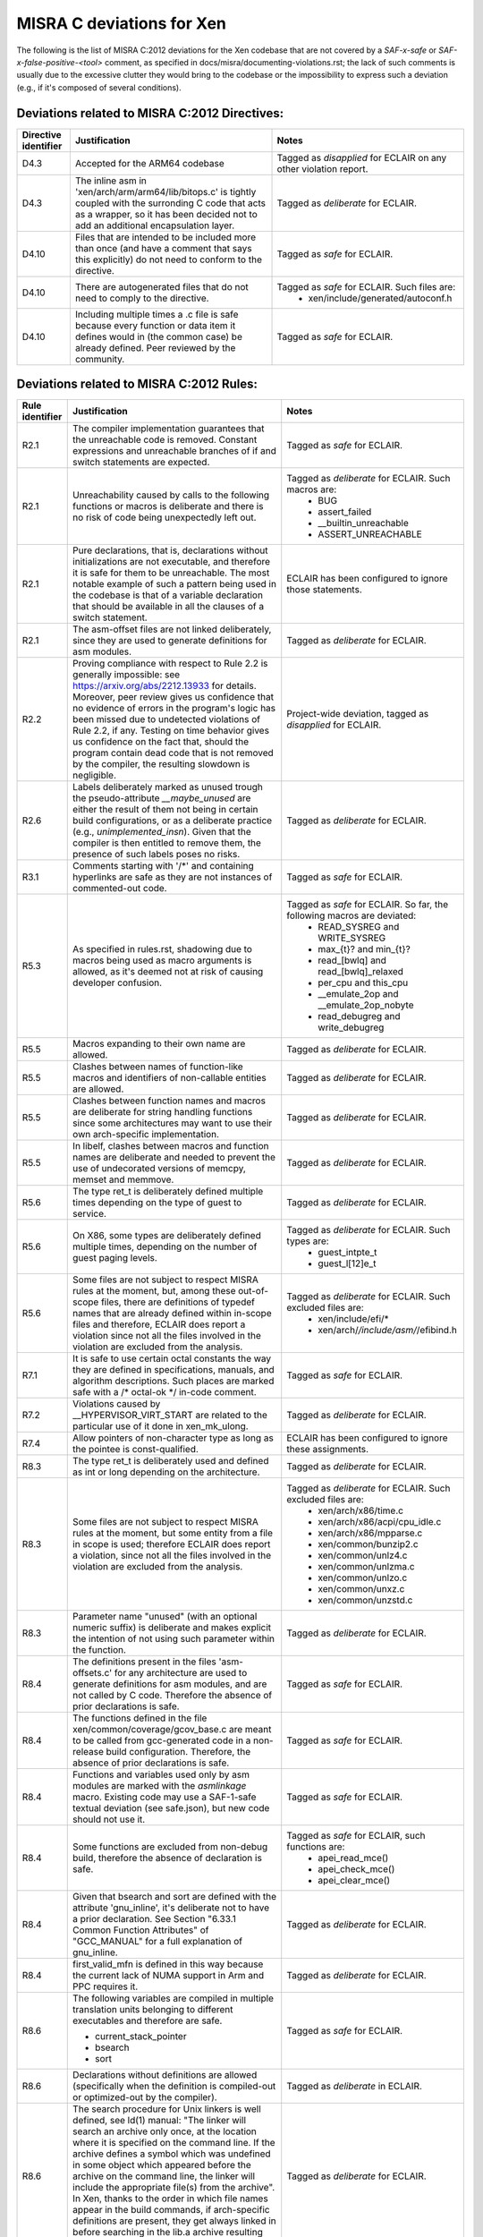 .. SPDX-License-Identifier: CC-BY-4.0

MISRA C deviations for Xen
==========================

The following is the list of MISRA C:2012 deviations for the Xen codebase that
are not covered by a `SAF-x-safe` or `SAF-x-false-positive-<tool>` comment, as
specified in docs/misra/documenting-violations.rst; the lack of
such comments is usually due to the excessive clutter they would bring to the
codebase or the impossibility to express such a deviation (e.g., if it's
composed of several conditions).

Deviations related to MISRA C:2012 Directives:
----------------------------------------------

.. list-table::
   :header-rows: 1

   * - Directive identifier
     - Justification
     - Notes

   * - D4.3
     - Accepted for the ARM64 codebase
     - Tagged as `disapplied` for ECLAIR on any other violation report.

   * - D4.3
     - The inline asm in 'xen/arch/arm/arm64/lib/bitops.c' is tightly coupled
       with the surronding C code that acts as a wrapper, so it has been decided
       not to add an additional encapsulation layer.
     - Tagged as `deliberate` for ECLAIR.

   * - D4.10
     - Files that are intended to be included more than once (and have
       a comment that says this explicitly) do not need to conform to the
       directive.
     - Tagged as `safe` for ECLAIR.

   * - D4.10
     - There are autogenerated files that do not need to comply to the
       directive.
     - Tagged as `safe` for ECLAIR. Such files are:
        - xen/include/generated/autoconf.h

   * - D4.10
     - Including multiple times a .c file is safe because every function or data item
       it defines would in (the common case) be already defined.
       Peer reviewed by the community.
     - Tagged as `safe` for ECLAIR.

Deviations related to MISRA C:2012 Rules:
-----------------------------------------

.. list-table::
   :header-rows: 1

   * - Rule identifier
     - Justification
     - Notes

   * - R2.1
     - The compiler implementation guarantees that the unreachable code is
       removed. Constant expressions and unreachable branches of if and switch
       statements are expected.
     - Tagged as `safe` for ECLAIR.

   * - R2.1
     - Unreachability caused by calls to the following functions or macros is
       deliberate and there is no risk of code being unexpectedly left out.
     - Tagged as `deliberate` for ECLAIR. Such macros are:
        - BUG
        - assert_failed
        - __builtin_unreachable
        - ASSERT_UNREACHABLE

   * - R2.1
     - Pure declarations, that is, declarations without initializations are not
       executable, and therefore it is safe for them to be unreachable. The most
       notable example of such a pattern being used in the codebase is that of
       a variable declaration that should be available in all the clauses of a
       switch statement.
     - ECLAIR has been configured to ignore those statements.

   * - R2.1
     - The asm-offset files are not linked deliberately, since they are used to
       generate definitions for asm modules.
     - Tagged as `deliberate` for ECLAIR.

   * - R2.2
     - Proving compliance with respect to Rule 2.2 is generally impossible:
       see `<https://arxiv.org/abs/2212.13933>`_ for details. Moreover, peer
       review gives us confidence that no evidence of errors in the program's
       logic has been missed due to undetected violations of Rule 2.2, if any.
       Testing on time behavior gives us confidence on the fact that, should the
       program contain dead code that is not removed by the compiler, the
       resulting slowdown is negligible.
     - Project-wide deviation, tagged as `disapplied` for ECLAIR.

   * - R2.6
     - Labels deliberately marked as unused trough the pseudo-attribute
       `__maybe_unused` are either the result of them not being in certain build
       configurations, or as a deliberate practice (e.g., `unimplemented_insn`).
       Given that the compiler is then entitled to remove them, the presence of
       such labels poses no risks.
     - Tagged as `deliberate` for ECLAIR.

   * - R3.1
     - Comments starting with '/\*' and containing hyperlinks are safe as they
       are not instances of commented-out code.
     - Tagged as `safe` for ECLAIR.

   * - R5.3
     - As specified in rules.rst, shadowing due to macros being used as macro
       arguments is allowed, as it's deemed not at risk of causing developer
       confusion.
     - Tagged as `safe` for ECLAIR. So far, the following macros are deviated:
         - READ_SYSREG and WRITE_SYSREG
         - max_{t}? and min_{t}?
         - read_[bwlq] and read_[bwlq]_relaxed
         - per_cpu and this_cpu
         - __emulate_2op and __emulate_2op_nobyte
         - read_debugreg and write_debugreg

   * - R5.5
     - Macros expanding to their own name are allowed.
     - Tagged as `deliberate` for ECLAIR.

   * - R5.5
     - Clashes between names of function-like macros and identifiers of
       non-callable entities are allowed.
     - Tagged as `deliberate` for ECLAIR.

   * - R5.5
     - Clashes between function names and macros are deliberate for string
       handling functions since some architectures may want to use their own
       arch-specific implementation.
     - Tagged as `deliberate` for ECLAIR.

   * - R5.5
     - In libelf, clashes between macros and function names are deliberate and
       needed to prevent the use of undecorated versions of memcpy, memset and
       memmove.
     - Tagged as `deliberate` for ECLAIR.

   * - R5.6
     - The type ret_t is deliberately defined multiple times depending on the
       type of guest to service.
     - Tagged as `deliberate` for ECLAIR.

   * - R5.6
     - On X86, some types are deliberately defined multiple times, depending on
       the number of guest paging levels.
     - Tagged as `deliberate` for ECLAIR. Such types are:
         - guest_intpte_t
         - guest_l[12]e_t

   * - R5.6
     - Some files are not subject to respect MISRA rules at
       the moment, but, among these out-of-scope files, there are definitions
       of typedef names that are already defined within in-scope files and
       therefore, ECLAIR does report a violation since not all the files
       involved in the violation are excluded from the analysis.
     - Tagged as `deliberate` for ECLAIR. Such excluded files are:
         - xen/include/efi/*
         - xen/arch/*/include/asm/*/efibind.h

   * - R7.1
     - It is safe to use certain octal constants the way they are defined
       in specifications, manuals, and algorithm descriptions. Such places
       are marked safe with a /\* octal-ok \*/ in-code comment.
     - Tagged as `safe` for ECLAIR.

   * - R7.2
     - Violations caused by __HYPERVISOR_VIRT_START are related to the
       particular use of it done in xen_mk_ulong.
     - Tagged as `deliberate` for ECLAIR.

   * - R7.4
     - Allow pointers of non-character type as long as the pointee is
       const-qualified.
     - ECLAIR has been configured to ignore these assignments.

   * - R8.3
     - The type ret_t is deliberately used and defined as int or long depending
       on the architecture.
     - Tagged as `deliberate` for ECLAIR.

   * - R8.3
     - Some files are not subject to respect MISRA rules at
       the moment, but some entity from a file in scope is used; therefore
       ECLAIR does report a violation, since not all the files involved in the
       violation are excluded from the analysis.
     - Tagged as `deliberate` for ECLAIR. Such excluded files are:
         - xen/arch/x86/time.c
         - xen/arch/x86/acpi/cpu_idle.c
         - xen/arch/x86/mpparse.c
         - xen/common/bunzip2.c
         - xen/common/unlz4.c
         - xen/common/unlzma.c
         - xen/common/unlzo.c
         - xen/common/unxz.c
         - xen/common/unzstd.c

   * - R8.3
     - Parameter name "unused" (with an optional numeric suffix) is deliberate
       and makes explicit the intention of not using such parameter within the
       function.
     - Tagged as `deliberate` for ECLAIR.

   * - R8.4
     - The definitions present in the files 'asm-offsets.c' for any architecture
       are used to generate definitions for asm modules, and are not called by
       C code. Therefore the absence of prior declarations is safe.
     - Tagged as `safe` for ECLAIR.

   * - R8.4
     - The functions defined in the file xen/common/coverage/gcov_base.c are
       meant to be called from gcc-generated code in a non-release build
       configuration. Therefore, the absence of prior declarations is safe.
     - Tagged as `safe` for ECLAIR.

   * - R8.4
     - Functions and variables used only by asm modules are marked with
       the `asmlinkage` macro. Existing code may use a SAF-1-safe
       textual deviation (see safe.json), but new code should not use
       it.
     - Tagged as `safe` for ECLAIR.

   * - R8.4
     - Some functions are excluded from non-debug build, therefore the absence
       of declaration is safe.
     - Tagged as `safe` for ECLAIR, such functions are:
         - apei_read_mce()
         - apei_check_mce()
         - apei_clear_mce()

   * - R8.4
     - Given that bsearch and sort are defined with the attribute 'gnu_inline',
       it's deliberate not to have a prior declaration.
       See Section \"6.33.1 Common Function Attributes\" of \"GCC_MANUAL\" for
       a full explanation of gnu_inline.
     - Tagged as `deliberate` for ECLAIR.

   * - R8.4
     - first_valid_mfn is defined in this way because the current lack of NUMA
       support in Arm and PPC requires it.
     - Tagged as `deliberate` for ECLAIR.

   * - R8.6
     - The following variables are compiled in multiple translation units
       belonging to different executables and therefore are safe.

       - current_stack_pointer
       - bsearch
       - sort
     - Tagged as `safe` for ECLAIR.

   * - R8.6
     - Declarations without definitions are allowed (specifically when the
       definition is compiled-out or optimized-out by the compiler).
     - Tagged as `deliberate` in ECLAIR.

   * - R8.6
     - The search procedure for Unix linkers is well defined, see ld(1) manual:
       "The linker will search an archive only once, at the location where it
       is specified on the command line. If the archive defines a symbol which
       was undefined in some object which appeared before the archive on the
       command line, the linker will include the appropriate file(s) from the
       archive".
       In Xen, thanks to the order in which file names appear in the build
       commands, if arch-specific definitions are present, they get always
       linked in before searching in the lib.a archive resulting from xen/lib.
     - Tagged as `deliberate` for ECLAIR.

   * - R8.10
     - The gnu_inline attribute without static is deliberately allowed.
     - Tagged as `deliberate` for ECLAIR.

   * - R9.5
     - The possibility of committing mistakes by specifying an explicit
       dimension is higher than omitting the dimension, therefore all such
       instances of violations are deviated.
     - Project-wide deviation, tagged as `deliberate` for ECLAIR.

   * - R10.1, R10.3, R10.4
     - The value-preserving conversions of integer constants are safe.
     - Tagged as `safe` for ECLAIR.

   * - R10.1
     - Shifting non-negative integers to the right is safe.
     - Tagged as `safe` for ECLAIR.

   * - R10.1
     - Shifting non-negative integers to the left is safe if the result is still
       non-negative.
     - Tagged as `safe` for ECLAIR.

   * - R10.1
     - Bitwise logical operations on non-negative integers are safe.
     - Tagged as `safe` for ECLAIR.

   * - R10.1
     - The implicit conversion to Boolean for logical operator arguments is
       well-known to all Xen developers to be a comparison with 0.
     - Tagged as `safe` for ECLAIR.

   * - R10.1
     - Xen only supports architectures where signed integers are representend
       using two's complement and all the Xen developers are aware of this. For
       this reason, bitwise operations are safe.
     - Tagged as `safe` for ECLAIR.

   * - R10.1
     - Given the assumptions on the toolchain detailed in
       docs/misra/C-language-toolchain.rst and the build flags used by the
       project, it is deemed safe to use bitwise shift operators.
       See automation/eclair_analysis/deviations.ecl for the full explanation.
     - Tagged as `safe` for ECLAIR.

   * - R10.1
     - The macro ISOLATE_LSB encapsulates the well-known pattern (x & -x)
       applied to unsigned integer values on 2's complement architectures
       (i.e., all architectures supported by Xen), used to obtain a mask where
       just the least significant nonzero bit of x is set.
       If no bits are set, 0 is returned.
     - Tagged as `safe` for ECLAIR.

   * - R10.1
     - Applying the unary minus operator to unsigned type(s) has a
       semantics (wrap around) that is well-defined by the toolchains.
       For this reason, the operation is safe.
     - Tagged as `safe` for ECLAIR.

   * - R11.1
     - The conversion from a function pointer to unsigned long or (void \*) does
       not lose any information, provided that the target type has enough bits
       to store it.
     - Tagged as `safe` for ECLAIR.

   * - R11.1
     - The conversion from a function pointer to a boolean has a well-known
       semantics that do not lead to unexpected behaviour.
     - Tagged as `safe` for ECLAIR.

   * - R11.2
     - The conversion from a pointer to an incomplete type to unsigned long
       does not lose any information, provided that the target type has enough
       bits to store it.
     - Tagged as `safe` for ECLAIR.

   * - R11.3
     - Conversions to object pointers that have a pointee type with a smaller
       (i.e., less strict) alignment requirement are safe.
     - Tagged as `safe` for ECLAIR.

   * - R11.6
     - Conversions from and to integral types are safe, in the assumption that
       the target type has enough bits to store the value.
       See also Section \"4.7 Arrays and Pointers\" of \"GCC_MANUAL\"
     - Tagged as `safe` for ECLAIR.

   * - R11.6
     - The conversion from a pointer to a boolean has a well-known semantics
       that do not lead to unexpected behaviour.
     - Tagged as `safe` for ECLAIR.

   * - R11.8
     - Violations caused by container_of are due to pointer arithmetic operations
       with the provided offset. The resulting pointer is then immediately cast back to its
       original type, which preserves the qualifier. This use is deemed safe.
       Fixing this violation would require to increase code complexity and lower readability.
     - Tagged as `safe` for ECLAIR.

   * - R11.8
     - Violations caused by function __hvm_copy occur when a const void
       argument is passed, as the const qualifier is stripped. However, in such
       cases, the function ensures that it does not modify the buffer
       referenced by the argument, therefore, this use is deemed safe. Fixing
       this violation would require to increase code complexity and lower
       readability.
     - Tagged as `safe` for ECLAIR.

   * - R11.9
     - __ACCESS_ONCE uses an integer, which happens to be zero, as a
       compile time check. The typecheck uses a cast. The usage of zero or other
       integers for this purpose is allowed.
     - Tagged as `deliberate` for ECLAIR.

   * - R13.5
     - All developers and reviewers can be safely assumed to be well aware of
       the short-circuit evaluation strategy for logical operators.
     - Project-wide deviation; tagged as `disapplied` for ECLAIR.

   * - R13.6
     - On x86, macros alternative_v?call[0-9] use sizeof and typeof to check
       that the argument types match the corresponding parameter ones.
     - Tagged as `deliberate` for ECLAIR.

   * - R13.6
     - Anything, no matter how complicated, inside the BUILD_BUG_ON macro is
       subject to a compile-time evaluation without relevant side effects."
     - Tagged as `safe` for ECLAIR.

   * - R14.2
     - The severe restrictions imposed by this rule on the use of 'for'
       statements are not counterbalanced by the presumed facilitation of the
       peer review activity.
     - Project-wide deviation; tagged as `disapplied` for ECLAIR.

   * - R14.3
     - The Xen team relies on the fact that invariant conditions of 'if'
       statements and conditional operators are deliberate.
     - Tagged as `deliberate` for ECLAIR.

   * - R14.3
     - Switches having a 'sizeof' operator as the condition are deliberate and
       have limited scope.
     - Tagged as `deliberate` for ECLAIR.

   * - R14.3
     - The use of an invariant size argument in {put,get}_unsafe_size and
       array_access_ok, as defined in arch/x86(_64)?/include/asm/uaccess.h is
       deliberate and is deemed safe.
     - Tagged as `deliberate` for ECLAIR.

   * - R14.4
     - A controlling expression of 'if' and iteration statements having
       integer, character or pointer type has a semantics that is well-known to
       all Xen developers.
     - Tagged as `deliberate` for ECLAIR.

   * - R14.4
     - The XEN team relies on the fact that the enum is_dying has the
       constant with assigned value 0 act as false and the other ones as true,
       therefore have the same behavior of a boolean.
     - Tagged as `deliberate` for ECLAIR.

   * - R16.2
     - Complying with the Rule would entail a lot of code duplication in the
       implementation of the x86 emulator, therefore it is deemed better to
       leave such files as is.
     - Tagged as `deliberate` for ECLAIR.

   * - R16.3
     - Statements that change the control flow (i.e., break, continue, goto,
       return) and calls to functions that do not return the control back are
       \"allowed terminal statements\".
     - Tagged as `safe` for ECLAIR.

   * - R16.3
     - An if-else statement having both branches ending with one of the allowed
       terminal statemets is itself an allowed terminal statements.
     - Tagged as `safe` for ECLAIR.

   * - R16.3
     - An if-else statement having an always true condition and the true
       branch ending with an allowed terminal statement is itself an allowed
       terminal statement.
     - Tagged as `safe` for ECLAIR.

   * - R16.3
     - A switch clause ending with a statement expression which, in turn, ends
       with an allowed terminal statement (e.g., the expansion of
       generate_exception()) is safe.
     - Tagged as `safe` for ECLAIR.

   * - R16.3
     - A switch clause ending with a do-while-false the body of which, in turn,
       ends with an allowed terminal statement (e.g., PARSE_ERR_RET()) is safe.
       An exception to that is the macro ASSERT_UNREACHABLE() which is
       effective in debug build only: a switch clause ending with
       ASSERT_UNREACHABLE() is not considered safe.
     - Tagged as `safe` for ECLAIR.

   * - R16.3
     - Switch clauses ending with pseudo-keyword \"fallthrough\" are safe.
     - Tagged as `safe` for ECLAIR.

   * - R16.3
     - Switch clauses ending with failure method \"BUG()\" are safe.
     - Tagged as `safe` for ECLAIR.

   * - R16.3
     - Existing switch clauses not ending with the break statement are safe if
       an explicit comment indicating the fallthrough intention is present.
       However, the use of such comments in new code is deprecated:
       the pseudo-keyword "fallthrough" shall be used.
     - Tagged as `safe` for ECLAIR. The accepted comments are:
         - /\* fall through \*/
         - /\* fall through. \*/
         - /\* fallthrough \*/
         - /\* fallthrough. \*/
         - /\* Fall through \*/
         - /\* Fall through. \*/
         - /\* Fallthrough \*/
         - /\* Fallthrough. \*/

   * - R16.4
     - Switch statements having a controlling expression of enum type
       deliberately do not have a default case: gcc -Wall enables -Wswitch
       which warns (and breaks the build as we use -Werror) if one of the enum
       labels is missing from the switch.
     - Tagged as `deliberate` for ECLAIR.

   * - R16.4
     - A switch statement with a single switch clause and no default label may
       be used in place of an equivalent if statement if it is considered to
       improve readability.
     - Tagged as `deliberate` for ECLAIR.

   * - R16.6
     - A switch statement with a single switch clause and no default label may
       be used in place of an equivalent if statement if it is considered to
       improve readability.
     - Tagged as `deliberate` for ECLAIR.

   * - R17.1
     - printf()-like functions  are allowed to use the variadic features provided
       by `stdarg.h`.
     - Tagged as `deliberate` for ECLAIR.

   * - R17.7
     - Not using the return value of a function does not endanger safety if it
       coincides with an actual argument.
     - Tagged as `safe` for ECLAIR. Such functions are:
         - __builtin_memcpy()
         - __builtin_memmove()
         - __builtin_memset()
         - cpumask_check()

   * - R18.2
     - Subtractions between pointers where at least one of the operand is a
       pointer to a symbol defined by the linker are safe.
     - Tagged as `safe` for ECLAIR.

   * - R18.2
     - Subtraction between pointers encapsulated by macro page_to_mfn
       are safe.
     - Tagged as `safe` for ECLAIR.

   * - R20.4
     - The override of the keyword \"inline\" in xen/compiler.h is present so
       that section contents checks pass when the compiler chooses not to
       inline a particular function.
     - Comment-based deviation.

   * - R20.7
     - Code violating Rule 20.7 is safe when macro parameters are used:
       (1) as function arguments;
       (2) as macro arguments;
       (3) as array indices;
       (4) as lhs in assignments;
       (5) as initializers, possibly designated, in initalizer lists;
       (6) as constant expressions of switch case labels.
     - Tagged as `safe` for ECLAIR.

   * - R20.7
     - Violations due to the use of macros defined in files that are not
       in scope for compliance are allowed, as that is imported code.
     - Tagged as `safe` for ECLAIR.

   * - R20.7
     - To avoid compromising readability, the macros `alternative_(v)?call[0-9]`
       are allowed not to parenthesize their arguments, as there are already
       sanity checks in place.
     - Tagged as `safe` for ECLAIR.

   * - R20.7
     - The macro `count_args_` is not compliant with the rule, but is not likely
       to incur in the risk of being misused or lead to developer confusion, and
       refactoring it to add parentheses breaks its functionality.
     - Tagged as `safe` for ECLAIR.

   * - R20.7
     - The macros `{COMPILE,RUNTIME}_CHECK` defined in
       `xen/include/xen/self-tests.h` are allowed not to parenthesize the "fn"
       argument, to allow function-like macros to be tested as well as
       functions. Given the specialized use of these macros and their limited
       usage scope, omitting parentheses is deemed unlikely to cause issues.
     - Tagged as `deliberate` for ECLAIR.

   * - R20.7
     - Problems related to operator precedence can not occur if the expansion
       of the macro argument is surrounded by tokens '{', '}' and ';'.
     - Tagged as `safe` for ECLAIR.

   * - R20.12
     - Variadic macros that use token pasting often employ the gcc extension
       `ext_paste_comma`, as detailed in `C-language-toolchain.rst`, which is
       not easily replaceable; macros that in addition perform regular argument
       expansion on the same argument subject to the # or ## operators violate
       the Rule if the argument is a macro. 
     - Tagged as `deliberate` for ECLAIR.

   * - R20.12
     - Macros that are used for runtime or build-time assertions contain
       deliberate uses of an argument as both a regular argument and a
       stringification token, to provide useful diagnostic messages.
     - Tagged as `deliberate` for ECLAIR.

   * - R20.12
     - GENERATE_CASE is a local helper macro that allows some selected switch
       statements to be more compact and readable. As such, the risk of
       developer confusion in using such macro is deemed negligible. This
       construct is deviated only in Translation Units that present a violation
       of the Rule due to uses of this macro.
     - Tagged as `deliberate` for ECLAIR.

   * - R21.6
     - Xen does not use the input/output functions provided by the C
       Standard Library, but provides in source form its own implementation,
       therefore any unspecified or undefined behavior associated to the
       functions provided by the Standard Library does not apply. Any such
       behavior that may exist in such functions is therefore under the
       jurisdiction of other MISRA C guidelines.
     - Tagged as `deliberate` for ECLAIR.

   * - R21.9
     - Xen does not use the `bsearch` and `qsort` functions provided by the C
       Standard Library, but provides in source form its own implementation,
       therefore any unspecified or undefined behavior associated to the
       functions provided by the Standard Library does not apply. Any such
       behavior that may exist in such functions is therefore under the
       jurisdiction of other MISRA C rules.
     - Project-wide deviation, tagged as `deliberate` for ECLAIR.

   * - R21.10
     - Xen does not use the facilities provided by the `\<time.h\>` provided by the C
       Standard Library, but provides in source form its own implementation,
       therefore any unspecified, undefined or implementation-defined behavior
       associated to the functions provided by the Standard Library does not
       apply. Any such behavior that may exist in such functions is therefore
       under the jurisdiction of other MISRA C rules.
     - Project-wide deviation, tagged as `deliberate` for ECLAIR.

Other deviations:
-----------------

.. list-table::
   :header-rows: 1

   * - Deviation
     - Justification

   * - do-while-0 and do-while-1 loops
     - The do-while-0 and do-while-1 loops are well-recognized loop idioms used
       by the Xen community and can therefore be used, even though they would
       cause a number of violations in some instances.

   * - while-0 and while-1 loops
     - while-0 and while-1 are well-recognized loop idioms used by the Xen
       community and can therefore be used, even though they would cause a
       number of violations in some instances.
